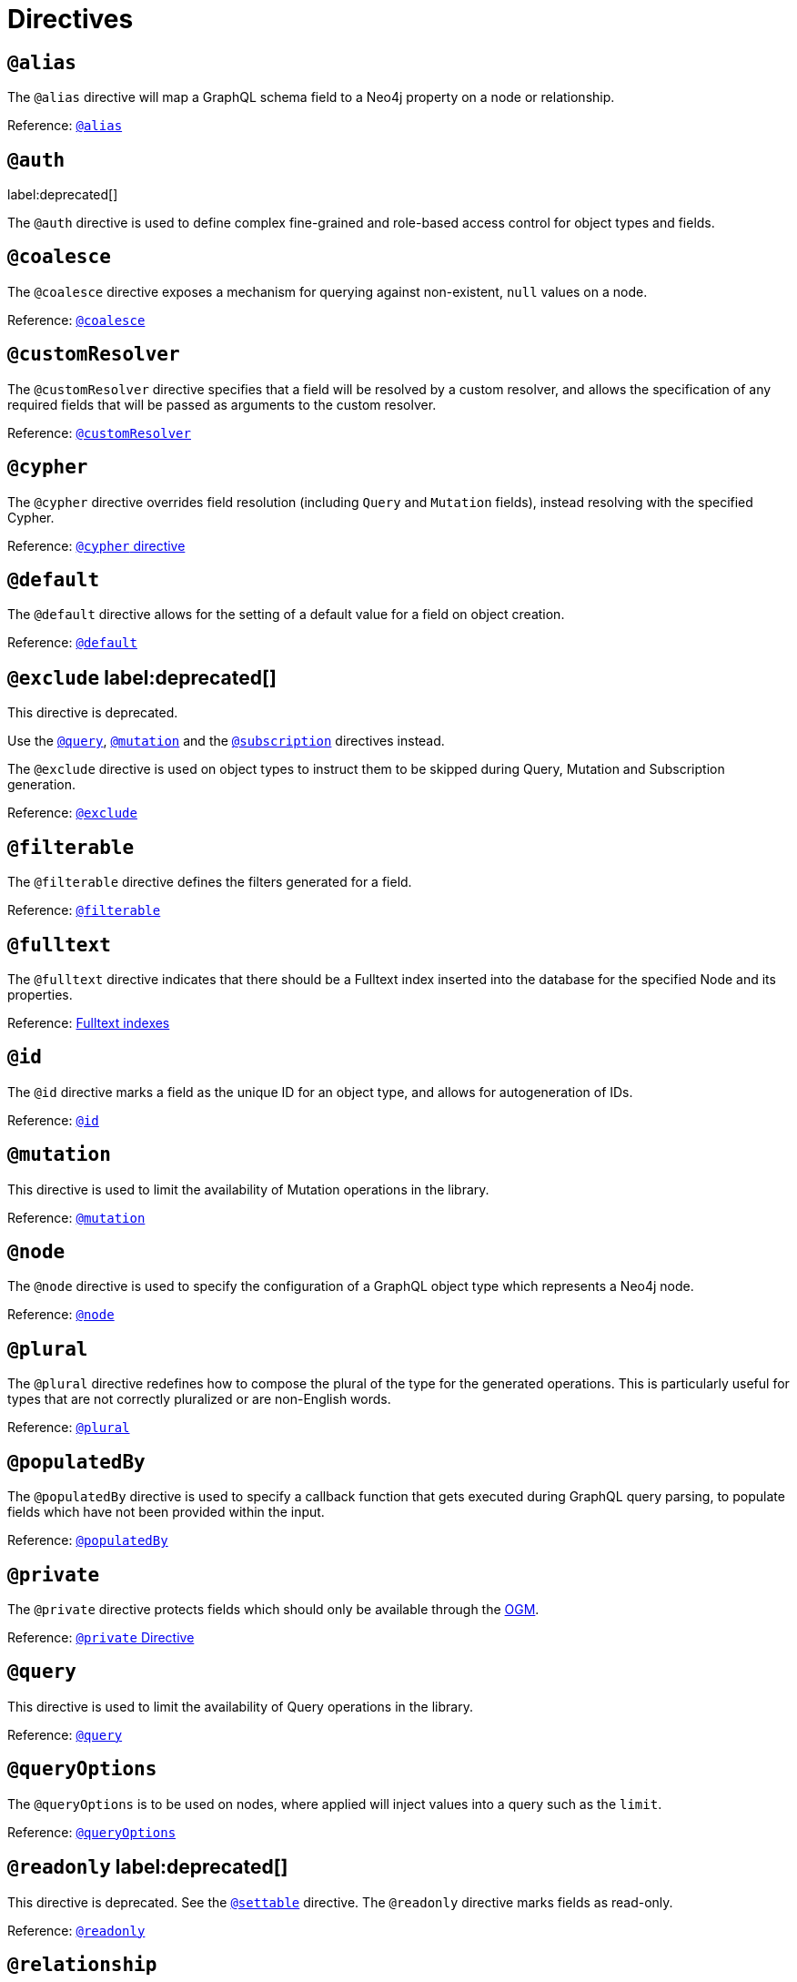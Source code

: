 [[directives]]
= Directives

== `@alias`

The `@alias` directive will map a GraphQL schema field to a Neo4j property on a node or relationship.

Reference: xref::reference/directives/database-mapping.adoc#type-definitions-alias[`@alias`]

== `@auth`
label:deprecated[]

The `@auth` directive is used to define complex fine-grained and role-based access control for object types and fields.

== `@coalesce`

The `@coalesce` directive exposes a mechanism for querying against non-existent, `null` values on a node.

Reference: xref::reference/directives/default-values.adoc#type-definitions-default-values-coalesce[`@coalesce`]

[[custom-resolver-directive]]
== `@customResolver`

The `@customResolver` directive specifies that a field will be resolved by a custom resolver, and allows the specification
of any required fields that will be passed as arguments to the custom resolver.

Reference: xref::custom-resolvers.adoc#custom-resolver-directive[`@customResolver`]

== `@cypher`

The `@cypher` directive overrides field resolution (including `Query` and `Mutation` fields), instead resolving with the specified Cypher.

Reference: xref::reference/directives/cypher.adoc[`@cypher` directive]

== `@default`

The `@default` directive allows for the setting of a default value for a field on object creation.

Reference: xref::reference/directives/default-values.adoc#type-definitions-default-values-default[`@default`]

== `@exclude` label:deprecated[]

This directive is deprecated.

Use the xref:reference/directives/schema-configuration/type-configuration.adoc#_query[`@query`], xref:reference/directives/schema-configuration/type-configuration.adoc#_mutation[`@mutation`] and the xref:reference/directives/schema-configuration/type-configuration.adoc#_subscription[`@subscription`] directives instead.

The `@exclude` directive is used on object types to instruct them to be skipped during Query, Mutation and Subscription generation.

Reference: xref::reference/directives/schema-configuration/type-configuration.adoc#_exclude_deprecated[`@exclude`]

== `@filterable`

The `@filterable` directive defines the filters generated for a field. 

Reference: xref:reference/directives/schema-configuration/field-configuration.adoc#_filterable[`@filterable`]

== `@fulltext`

The `@fulltext` directive indicates that there should be a Fulltext index inserted into the database for the specified Node and its properties.

Reference: xref::reference/type-definitions/indexes-and-constraints.adoc#type-definitions-indexes-fulltext[Fulltext indexes]

== `@id`

The `@id` directive marks a field as the unique ID for an object type, and allows for autogeneration of IDs.

Reference: xref::reference/directives/autogeneration.adoc#type-definitions-autogeneration-id[`@id`]

== `@mutation`

This directive is used to limit the availability of Mutation operations in the library.

Reference: xref:reference/directives/schema-configuration/type-configuration.adoc#_mutation[`@mutation`]

== `@node`

The `@node` directive is used to specify the configuration of a GraphQL object type which represents a Neo4j node.

Reference: xref::reference/directives/database-mapping.adoc#type-definitions-node[`@node`]

[[plural-directive]]
== `@plural`

The `@plural` directive redefines how to compose the plural of the type for the generated operations.
This is particularly useful for types that are not correctly pluralized or are non-English words.

Reference: xref::reference/directives/database-mapping.adoc#type-definitions-plural[`@plural`]

[[populated-by-directive]]
== `@populatedBy`

The `@populatedBy` directive is used to specify a callback function that gets executed during GraphQL query parsing,
to populate fields which have not been provided within the input.

Reference: xref::reference/directives/autogeneration.adoc#type-definitions-autogeneration-populated-by[`@populatedBy`]

== `@private`

The `@private` directive protects fields which should only be available through the xref::ogm/index.adoc[OGM].

Reference: xref::ogm/private.adoc[`@private` Directive]

== `@query`

This directive is used to limit the availability of Query operations in the library.

Reference: xref:reference/directives/schema-configuration/type-configuration.adoc#_query[`@query`]

== `@queryOptions`

The `@queryOptions` is to be used on nodes, where applied will inject values into a query such as the `limit`.

Reference: xref::reference/directives/default-values.adoc#type-definitions-default-values-queryoptions[`@queryOptions`]

== `@readonly` label:deprecated[]

This directive is deprecated. See the xref:reference/directives/schema-configuration/field-configuration.adoc#_settable[`@settable`] directive.
The `@readonly` directive marks fields as read-only.

Reference: xref::reference/directives/schema-configuration/field-configuration.adoc#_readonly_deprecated[`@readonly`]

== `@relationship`

The `@relationship` directive is used to configure relationships between object types.

Reference: xref::reference/type-definitions/relationships.adoc[Relationships], xref::reference/directives/schema-configuration/field-configuration.adoc#_relationship[`@relationship`]

== `@relationshipProperties`

Required to help you distinguish between interfaces which are used for relationship properties, and otherwise.

Can only be used on interfaces, as per its definition:

[source, graphql, indent=0]
----
"""Required to differentiate between interfaces for relationship properties, and otherwise."""
directive @relationshipProperties on INTERFACE
----

== `@selectable`

The `@selectable` directive sets the availability of fields on queries and aggregations. 

Reference: xref:reference/directives/schema-configuration/field-configuration.adoc#_selectable[`@selectable`]

== `@settable`

The `@settable` directive sets the availability of fields on the create and update inputs. 

Reference: xref:reference/directives/schema-configuration/field-configuration.adoc#_settable[`@settable`]

== `@subscription`

This directive is used to limit Subscription operations in the library.

Reference: xref:reference/directives/schema-configuration/type-configuration.adoc#_subscription[`@subscription`]

== `@timestamp`

The `@timestamp` directive flags fields to be used to store timestamps on create/update events.

Reference: xref::reference/directives/autogeneration.adoc#type-definitions-autogeneration-timestamp[`@timestamp`]

== `@unique`

The `@unique` directive indicates that there should be a uniqueness constraint in the database for the fields that it is applied to.

Reference: xref::reference/type-definitions/indexes-and-constraints.adoc#type-definitions-constraints-unique[Unique node property constraints]

== `@writeonly` label:deprecated[]

This directive is deprecated. 

Use the xref:reference/directives/schema-configuration/field-configuration.adoc#_selectable[`@selectable`] directive instead.
The `@writeonly` directive marks fields as write-only.

Reference: xref::reference/directives/schema-configuration/field-configuration.adoc#_writeonly_deprecated[`@writeonly`]
